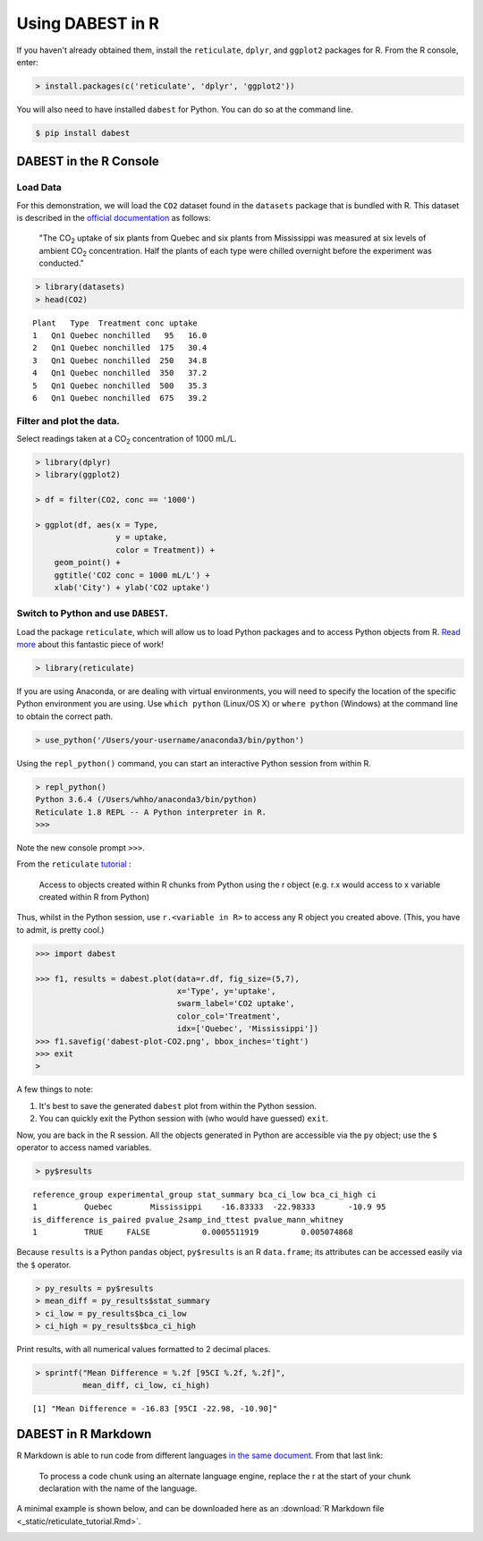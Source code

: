 .. _Using `DABEST` in R:
  :linenothreshold: 2
  :dedent: 4

===================
Using DABEST in R
===================

If you haven't already obtained them, install the ``reticulate``, ``dplyr``, and
``ggplot2`` packages for R. From the R console, enter:

.. code-block:: rout

  > install.packages(c('reticulate', 'dplyr', 'ggplot2'))


You will also need to have installed ``dabest`` for Python.
You can do so at the command line.

.. code-block:: bash

  $ pip install dabest



DABEST in the R Console
=======================

Load Data
---------

For this demonstration, we will load the ``CO2`` dataset found in the
``datasets`` package that is bundled with R. This dataset is described
in the `official documentation`_ as follows:

  "The CO\ :sub:`2` uptake of six plants from Quebec and six plants from Mississippi
  was measured at six levels of ambient CO\ :sub:`2` concentration. Half the plants
  of each type were chilled overnight before the experiment was conducted."

.. code-block:: rout

  > library(datasets)
  > head(CO2)

::

  Plant   Type  Treatment conc uptake
  1   Qn1 Quebec nonchilled   95   16.0
  2   Qn1 Quebec nonchilled  175   30.4
  3   Qn1 Quebec nonchilled  250   34.8
  4   Qn1 Quebec nonchilled  350   37.2
  5   Qn1 Quebec nonchilled  500   35.3
  6   Qn1 Quebec nonchilled  675   39.2


Filter and plot the data.
-------------------------

Select readings taken at a CO\ :sub:`2` concentration of 1000 mL/L.

.. code-block:: rout

  > library(dplyr)
  > library(ggplot2)

  > df = filter(CO2, conc == '1000')

  > ggplot(df, aes(x = Type,
                   y = uptake,
                   color = Treatment)) +
      geom_point() +
      ggtitle('CO2 conc = 1000 mL/L') +
      xlab('City') + ylab('CO2 uptake')

.. image:: _images/ggplot.png

Switch to Python and use ``DABEST``.
------------------------------------

Load the package ``reticulate``, which will allow us to load Python packages and
to access Python objects from R. `Read more`_ about this fantastic piece of work!


.. code-block:: rout

  > library(reticulate)

If you are using Anaconda, or are dealing with virtual environments,
you will need to specify the location of the specific Python environment
you are using. Use ``which python`` (Linux/OS X) or ``where python`` (Windows)
at the command line to obtain the correct path.

.. code-block:: rout

  > use_python('/Users/your-username/anaconda3/bin/python')

Using the ``repl_python()`` command, you can start an interactive Python session
from within R.

.. code-block:: rout

  > repl_python()
  Python 3.6.4 (/Users/whho/anaconda3/bin/python)
  Reticulate 1.8 REPL -- A Python interpreter in R.
  >>>

Note the new console prompt ``>>>``.

From the ``reticulate`` `tutorial`_ :

  Access to objects created within R chunks from Python using the r object
  (e.g. r.x would access to x variable created within R from Python)

Thus, whilst in the Python session, use ``r.<variable in R>`` to access
any R object you created above. (This, you have to admit, is pretty cool.)

.. code-block:: python

  >>> import dabest

  >>> f1, results = dabest.plot(data=r.df, fig_size=(5,7),
                                x='Type', y='uptake',
                                swarm_label='CO2 uptake',
                                color_col='Treatment',
                                idx=['Quebec', 'Mississippi'])
  >>> f1.savefig('dabest-plot-CO2.png', bbox_inches='tight')
  >>> exit
  >

.. image:: _images/dabest-plot-CO2.png

A few things to note:

1. It's best to save the generated ``dabest`` plot from within the Python session.

2. You can quickly exit the Python session with (who would have guessed) ``exit``.


Now, you are back in the R session. All the objects generated in Python are
accessible via the ``py`` object; use the ``$`` operator to access named variables.

.. code-block:: rout

  > py$results

::

  reference_group experimental_group stat_summary bca_ci_low bca_ci_high ci
  1          Quebec        Mississippi    -16.83333  -22.98333       -10.9 95
  is_difference is_paired pvalue_2samp_ind_ttest pvalue_mann_whitney
  1          TRUE     FALSE           0.0005511919         0.005074868

Because ``results`` is a Python ``pandas`` object, ``py$results`` is an
R ``data.frame``; its attributes can be accessed easily via the ``$``
operator.

.. code-block:: rout

  > py_results = py$results
  > mean_diff = py_results$stat_summary
  > ci_low = py_results$bca_ci_low
  > ci_high = py_results$bca_ci_high

Print results, with all numerical values formatted to 2 decimal places.

.. code-block:: rout

  > sprintf("Mean Difference = %.2f [95CI %.2f, %.2f]",
            mean_diff, ci_low, ci_high)

::

  [1] "Mean Difference = -16.83 [95CI -22.98, -10.90]"


DABEST in R Markdown
====================

R Markdown is able to run code from different languages `in the same document`_.
From that last link:

  To process a code chunk using an alternate language engine,
  replace the r at the start of your chunk declaration
  with the name of the language.

A minimal example is shown below, and can be downloaded here as an :download:`R Markdown file  <_static/reticulate_tutorial.Rmd>`.

.. image:: _images/dabest-in-r-markdown.png


.. _official documentation: https://stat.ethz.ch/R-manual/R-devel/library/datasets/html/zCO2.html

.. _Read more: https://rstudio.github.io/reticulate/#importing-python-modules

.. _tutorial: https://rstudio.github.io/reticulate/#python-in-r-markdown

.. _in the same document: https://rmarkdown.rstudio.com/lesson-5.html
